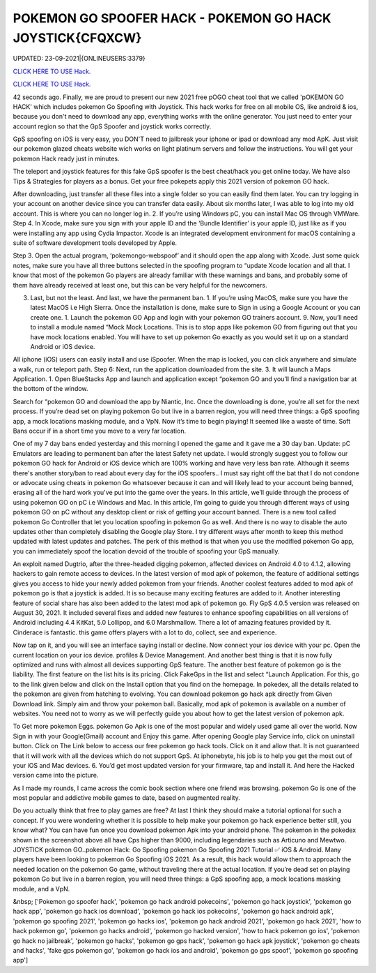 POKEMON GO SPOOFER HACK - POKEMON GO HACK JOYSTICK{CFQXCW}
~~~~~~~~~~~~
UPDATED: 23-09-2021|{ONLINEUSERS:3379}

`CLICK HERE TO USE Hack. <https://gamecode.site/pokemon>`__

`CLICK HERE TO USE Hack. <https://gamecode.site/pokemon>`__




42 seconds ago. Finally, we are proud to present our new 2021 free pOGO cheat tool that we called 'pOKEMON GO HACK' which includes pokemon Go Spoofing with Joystick. This hack works for free on all mobile OS, like android & ios, because you don't need to download any app, everything works with the online generator. You just need to enter your account region so that the GpS Spoofer and joystick works correctly.






GpS spoofing on iOS is very easy, you DON'T need to jailbreak your iphone or ipad or download any mod ApK. Just visit our pokemon glazed cheats website wich works on light platinum servers and follow the instructions. You will get your pokemon Hack ready just in minutes.

The teleport and joystick features for this fake GpS spoofer is the best cheat/hack you get online today. We have also Tips & Strategies for players as a bonus. Get your free pokepets apply this 2021 version of pokemon GO hack.

After downloading, just transfer all these files into a single folder so you can easily find them later. You can try logging in your account on another device since you can transfer data easily. About six months later, I was able to log into my old account. This is where you can no longer log in. 2. If you’re using Windows pC, you can install Mac OS through VMWare. Step 4. In Xcode, make sure you sign with your apple ID and the ‘Bundle Identifier’ is your apple ID, just like as if you were installing any app using Cydia Impactor. Xcode is an integrated development environment for macOS containing a suite of software development tools developed by Apple.

Step 3. Open the actual program, ‘pokemongo-webspoof’ and it should open the app along with Xcode. Just some quick notes, make sure you have all three buttons selected in the spoofing program to “update Xcode location and all that. I know that most of the pokemon Go players are already familiar with these warnings and bans, and probably some of them have already received at least one, but this can be very helpful for the newcomers.

3. Last, but not the least. And last, we have the permanent ban. 1. If you’re using MacOS, make sure you have the latest MacOS i.e High Sierra. Once the installation is done, make sure to Sign in using a Google Account or you can create one. 1. Launch the pokemon GO App and login with your pokemon GO trainers account. 9. Now, you’ll need to install a module named “Mock Mock Locations. This is to stop apps like pokemon GO from figuring out that you have mock locations enabled. You will have to set up pokemon Go exactly as you would set it up on a standard Android or iOS device.

All iphone (iOS) users can easily install and use iSpoofer. When the map is locked, you can click anywhere and simulate a walk, run or teleport path. Step 6: Next, run the application downloaded from the site. 3. It will launch a Maps Application. 1. Open BlueStacks App and launch and application except “pokemon GO and you’ll find a navigation bar at the bottom of the window.

Search for “pokemon GO and download the app by Niantic, Inc. Once the downloading is done, you’re all set for the next process. If you’re dead set on playing pokemon Go but live in a barren region, you will need three things: a GpS spoofing app, a mock locations masking module, and a VpN. Now it’s time to begin playing! It seemed like a waste of time. Soft Bans occur if in a short time you move to a very far location.

One of my 7 day bans ended yesterday and this morning I opened the game and it gave me a 30 day ban. Update: pC Emulators are leading to permanent ban after the latest Safety net update. I would strongly suggest you to follow our pokemon GO hack for Android or iOS device which are 100% working and have very less ban rate. Although it seems there's another story/ban to read about every day for the iOS spoofers.. I must say right off the bat that I do not condone or advocate using cheats in pokemon Go whatsoever because it can and will likely lead to your account being banned, erasing all of the hard work you've put into the game over the years. In this article, we’ll guide through the process of using pokemon GO on pC i.e Windows and Mac. In this article, I’m going to guide you through different ways of using pokemon GO on pC without any desktop client or risk of getting your account banned. There is a new tool called pokemon Go Controller that let you location spoofing in pokemon Go as well. And there is no way to disable the auto updates other than completely disabling the Google play Store. I try different ways after month to keep this method updated with latest updates and patches. The perk of this method is that when you use the modified pokemon Go app, you can immediately spoof the location devoid of the trouble of spoofing your GpS manually.

An exploit named Dugtrio, after the three-headed digging pokemon, affected devices on Android 4.0 to 4.1.2, allowing hackers to gain remote access to devices. In the latest version of mod apk of pokemon, the feature of additional settings gives you access to hide your newly added pokemon from your friends. Another coolest features added to mod apk of pokemon go is that a joystick is added. It is so because many exciting features are added to it. Another interesting feature of social share has also been added to the latest mod apk of pokemon go. Fly GpS 4.0.5 version was released on August 30, 2021. It included several fixes and added new features to enhance spoofing capabilities on all versions of Android including 4.4 KitKat, 5.0 Lollipop, and 6.0 Marshmallow. There a lot of amazing features provided by it. Cinderace is fantastic. this game offers players with a lot to do, collect, see and experience.

Now tap on it, and you will see an interface saying install or decline. Now connect your ios device with your pc. Open the current location on your ios device. profiles & Device Management. And another best thing is that it is now fully optimized and runs with almost all devices supporting GpS feature. The another best feature of pokemon go is the liability. The first feature on the list hits is its pricing. Click FakeGps in the list and select “Launch Application. For this, go to the link given below and click on the Install option that you find on the homepage. In pokedex, all the details related to the pokemon are given from hatching to evolving. You can download pokemon go hack apk directly from Given Download link. Simply aim and throw your pokemon ball. Basically, mod apk of pokemon is available on a number of websites. You need not to worry as we will perfectly guide you about how to get the latest version of pokemon apk.

To Get more pokemon Eggs. pokemon Go Apk is one of the most popular and widely used game all over the world. Now Sign in with your Google(Gmail) account and Enjoy this game. After opening Google play Service info, click on uninstall button. Click on The Link below to access our free pokemon go hack tools. Click on it and allow that. It is not guaranteed that it will work with all the devices which do not support GpS. At iphonebyte, his job is to help you get the most out of your iOS and Mac devices. 6. You’d get most updated version for your firmware, tap and install it. And here the Hacked version came into the picture.

As I made my rounds, I came across the comic book section where one friend was browsing. pokemon Go is one of the most popular and addictive mobile games to date, based on augmented reality.

Do you actually think that free to play games are free? At last I think they should make a tutorial optional for such a concept. If you were wondering whether it is possible to help make your pokemon go hack experience better still, you know what? You can have fun once you download pokemon Apk into your android phone. The pokemon in the pokedex shown in the screenshot above all have Cps higher than 9000, including legendaries such as Articuno and Mewtwo. JOYSTICK pokemon GO..pokemon Hack: Go Spoofing pokemon Go Spoofing 2021 Tutorial ✅ iOS & Android. Many players have been looking to pokemon Go Spoofing iOS 2021. As a result, this hack would allow them to approach the needed location on the pokemon Go game, without traveling there at the actual location. If you’re dead set on playing pokemon Go but live in a barren region, you will need three things: a GpS spoofing app, a mock locations masking module, and a VpN.

&nbsp;
['Pokemon go spoofer hack', 'pokemon go hack android pokecoins', 'pokemon go hack joystick', 'pokemon go hack app', 'pokemon go hack ios download', 'pokemon go hack ios pokecoins', 'pokemon go hack android apk', 'pokemon go spoofing 2021', 'pokemon go hacks ios', 'pokemon go hack android 2021', 'pokemon go hack 2021', 'how to hack pokemon go', 'pokemon go hacks android', 'pokemon go hacked version', 'how to hack pokemon go ios', 'pokemon go hack no jailbreak', 'pokemon go hacks', 'pokemon go gps hack', 'pokemon go hack apk joystick', 'pokemon go cheats and hacks', 'fake gps pokemon go', 'pokemon go hack ios and android', 'pokemon go gps spoof', 'pokemon go spoofing app']
